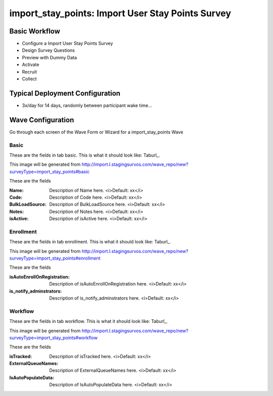 .. This file was automatically generated from SCRIPT_NAME -- do not modify it except to change the relevant twig file!

..  _import_stay_points_type:

import_stay_points: Import User Stay Points Survey
=======================================


Basic Workflow
-------------------------
* Configure a Import User Stay Points Survey
* Design Survey Questions
* Preview with Dummy Data
* Activate
* Recruit
* Collect

Typical Deployment Configuration
--------------------------------

* 3x/day for 14 days, randomly between participant wake time...

Wave Configuration
------------------------

Go through each screen of the Wave Form or Wizard for a import_stay_points Wave

Basic
^^^^^^^^^^^^^^^^^^^^^^^^^^^^^^^^^^^^^^^^^^^^^^^^^^^^^^^^^^


These are the fields in tab basic.   This is what it should look like: Taburl_.

.. _Taburl: http://survos.l.stagingsurvos.com/wave_repo/new?surveyType=import_stay_points#basic


.. image::  http://dummyimage.com/600x400/000/fff&text=import_stay_points+Wave+Tab+basic
    :height: 400
    :width: 600
    :scale: 50
    :alt: Rendered Form import_stay_points Wave Tab basic

This image will be generated from http://import.l.stagingsurvos.com/wave_repo/new?surveyType=import_stay_points#basic

These are the fields

:Name: Description of Name here.  <i>Default: xx</i>
:Code: Description of Code here.  <i>Default: xx</i>
:BulkLoadSource: Description of BulkLoadSource here.  <i>Default: xx</i>
:Notes: Description of Notes here.  <i>Default: xx</i>
:isActive: Description of isActive here.  <i>Default: xx</i>

Enrollment
^^^^^^^^^^^^^^^^^^^^^^^^^^^^^^^^^^^^^^^^^^^^^^^^^^^^^^^^^^


These are the fields in tab enrollment.   This is what it should look like: Taburl_.

.. _Taburl: http://survos.l.stagingsurvos.com/wave_repo/new?surveyType=import_stay_points#enrollment


.. image::  http://dummyimage.com/600x400/000/fff&text=import_stay_points+Wave+Tab+enrollment
    :height: 400
    :width: 600
    :scale: 50
    :alt: Rendered Form import_stay_points Wave Tab enrollment

This image will be generated from http://import.l.stagingsurvos.com/wave_repo/new?surveyType=import_stay_points#enrollment

These are the fields

:isAutoEnrollOnRegistration: Description of isAutoEnrollOnRegistration here.  <i>Default: xx</i>
:is_notify_adminstrators: Description of is_notify_adminstrators here.  <i>Default: xx</i>

Workflow
^^^^^^^^^^^^^^^^^^^^^^^^^^^^^^^^^^^^^^^^^^^^^^^^^^^^^^^^^^


These are the fields in tab workflow.   This is what it should look like: Taburl_.

.. _Taburl: http://survos.l.stagingsurvos.com/wave_repo/new?surveyType=import_stay_points#workflow


.. image::  http://dummyimage.com/600x400/000/fff&text=import_stay_points+Wave+Tab+workflow
    :height: 400
    :width: 600
    :scale: 50
    :alt: Rendered Form import_stay_points Wave Tab workflow

This image will be generated from http://import.l.stagingsurvos.com/wave_repo/new?surveyType=import_stay_points#workflow

These are the fields

:isTracked: Description of isTracked here.  <i>Default: xx</i>
:ExternalQueueNames: Description of ExternalQueueNames here.  <i>Default: xx</i>
:IsAutoPopulateData: Description of IsAutoPopulateData here.  <i>Default: xx</i>

